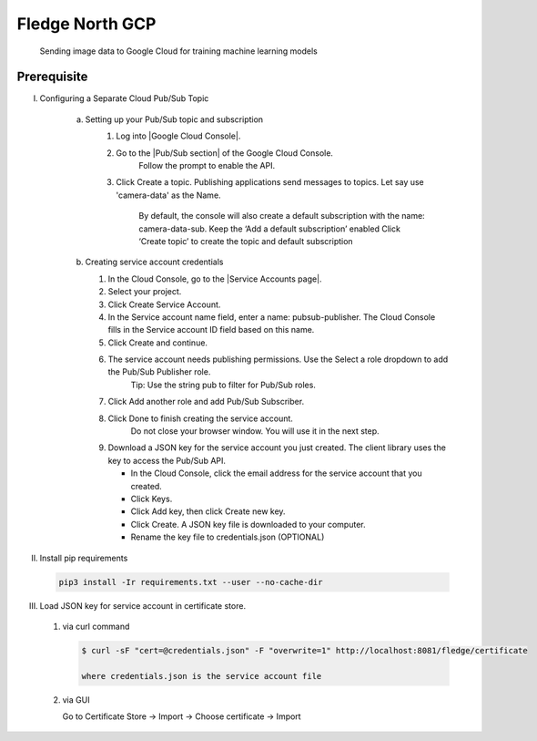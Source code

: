 .. Links in new tabs

.. |Google Cloud Console| raw:: html

   <a href="https://console.cloud.google.com" target="_blank">GCP Console</a>

.. |Pub/Sub section| raw:: html

   <a href="https://console.cloud.google.com/cloudpubsub" target="_blank">Pub-Sub</a>

.. |Service Accounts page| raw:: html

    <a href="https://console.cloud.google.com/iam-admin/serviceaccounts" target="_blank">Service Account</a>

*****************
Fledge North GCP
*****************

 Sending image data to Google Cloud for training machine learning models

Prerequisite
~~~~~~~~~~~~

I. Configuring a Separate Cloud Pub/Sub Topic

    a) Setting up your Pub/Sub topic and subscription
        1) Log into |Google Cloud Console|.

        2) Go to the |Pub/Sub section| of the Google Cloud Console.
            Follow the prompt to enable the API.

        3) Click Create a topic. Publishing applications send messages to topics. Let say use 'camera-data' as the Name.

             By default, the console will also create a default subscription with the name: camera-data-sub. Keep the ‘Add a default subscription’ enabled
             Click ‘Create topic’ to create the topic and default subscription

    b) Creating service account credentials

       1) In the Cloud Console, go to the |Service Accounts page|.

       2) Select your project.

       3) Click Create Service Account.

       4) In the Service account name field, enter a name: pubsub-publisher. The Cloud Console fills in the Service account ID field based on this name.

       5) Click Create and continue.

       6) The service account needs publishing permissions. Use the Select a role dropdown to add the Pub/Sub Publisher role.
               Tip: Use the string pub to filter for Pub/Sub roles.

       7) Click Add another role and add Pub/Sub Subscriber.

       8) Click Done to finish creating the service account.
               Do not close your browser window. You will use it in the next step.

       9) Download a JSON key for the service account you just created. The client library uses the key to access the Pub/Sub API.

          - In the Cloud Console, click the email address for the service account that you created.
          - Click Keys.
          - Click Add key, then click Create new key.
          - Click Create. A JSON key file is downloaded to your computer.
          - Rename the key file to credentials.json (OPTIONAL)

II. Install pip requirements

   .. code-block:: console

       pip3 install -Ir requirements.txt --user --no-cache-dir


III. Load JSON key for service account in certificate store.

    1) via curl command

       .. code-block:: console

           $ curl -sF "cert=@credentials.json" -F "overwrite=1" http://localhost:8081/fledge/certificate

           where credentials.json is the service account file

    2) via GUI

       Go to Certificate Store -> Import -> Choose certificate -> Import
